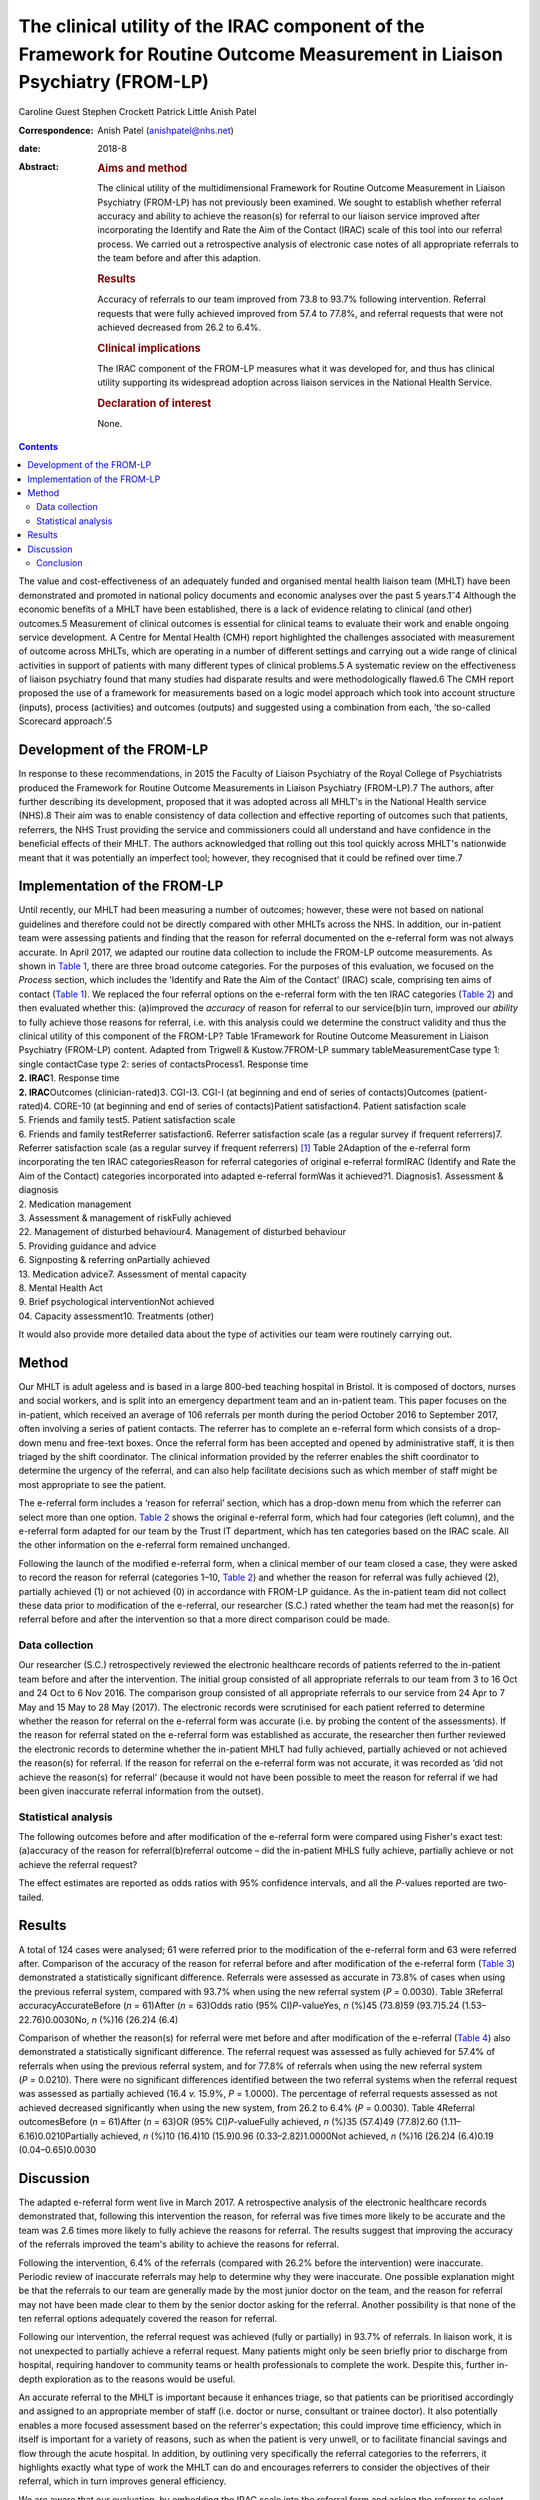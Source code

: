 ===========================================================================================================================
The clinical utility of the IRAC component of the Framework for Routine Outcome Measurement in Liaison Psychiatry (FROM-LP)
===========================================================================================================================



Caroline Guest
Stephen Crockett
Patrick Little
Anish Patel

:Correspondence: Anish Patel (anishpatel@nhs.net)

:date: 2018-8

:Abstract:
   .. rubric:: Aims and method
      :name: sec_a1

   The clinical utility of the multidimensional Framework for Routine
   Outcome Measurement in Liaison Psychiatry (FROM-LP) has not
   previously been examined. We sought to establish whether referral
   accuracy and ability to achieve the reason(s) for referral to our
   liaison service improved after incorporating the Identify and Rate
   the Aim of the Contact (IRAC) scale of this tool into our referral
   process. We carried out a retrospective analysis of electronic case
   notes of all appropriate referrals to the team before and after this
   adaption.

   .. rubric:: Results
      :name: sec_a2

   Accuracy of referrals to our team improved from 73.8 to 93.7%
   following intervention. Referral requests that were fully achieved
   improved from 57.4 to 77.8%, and referral requests that were not
   achieved decreased from 26.2 to 6.4%.

   .. rubric:: Clinical implications
      :name: sec_a3

   The IRAC component of the FROM-LP measures what it was developed for,
   and thus has clinical utility supporting its widespread adoption
   across liaison services in the National Health Service.

   .. rubric:: Declaration of interest
      :name: sec_a4

   None.


.. contents::
   :depth: 3
..

The value and cost-effectiveness of an adequately funded and organised
mental health liaison team (MHLT) have been demonstrated and promoted in
national policy documents and economic analyses over the past 5
years.1\ :sup:`–`\ 4 Although the economic benefits of a MHLT have been
established, there is a lack of evidence relating to clinical (and
other) outcomes.5 Measurement of clinical outcomes is essential for
clinical teams to evaluate their work and enable ongoing service
development. A Centre for Mental Health (CMH) report highlighted the
challenges associated with measurement of outcome across MHLTs, which
are operating in a number of different settings and carrying out a wide
range of clinical activities in support of patients with many different
types of clinical problems.5 A systematic review on the effectiveness of
liaison psychiatry found that many studies had disparate results and
were methodologically flawed.6 The CMH report proposed the use of a
framework for measurements based on a logic model approach which took
into account structure (inputs), process (activities) and outcomes
(outputs) and suggested using a combination from each, ‘the so-called
Scorecard approach’.5

.. _sec1-1:

Development of the FROM-LP
==========================

In response to these recommendations, in 2015 the Faculty of Liaison
Psychiatry of the Royal College of Psychiatrists produced the Framework
for Routine Outcome Measurements in Liaison Psychiatry (FROM-LP).7 The
authors, after further describing its development, proposed that it was
adopted across all MHLT's in the National Health service (NHS).8 Their
aim was to enable consistency of data collection and effective reporting
of outcomes such that patients, referrers, the NHS Trust providing the
service and commissioners could all understand and have confidence in
the beneficial effects of their MHLT. The authors acknowledged that
rolling out this tool quickly across MHLT's nationwide meant that it was
potentially an imperfect tool; however, they recognised that it could be
refined over time.7

.. _sec1-2:

Implementation of the FROM-LP
=============================

| Until recently, our MHLT had been measuring a number of outcomes;
  however, these were not based on national guidelines and therefore
  could not be directly compared with other MHLTs across the NHS. In
  addition, our in-patient team were assessing patients and finding that
  the reason for referral documented on the e-referral form was not
  always accurate. In April 2017, we adapted our routine data collection
  to include the FROM-LP outcome measurements. As shown in `Table
  1 <#tab01>`__, there are three broad outcome categories. For the
  purposes of this evaluation, we focused on the *Process* section,
  which includes the ‘Identify and Rate the Aim of the Contact’ (IRAC)
  scale, comprising ten aims of contact (`Table 1 <#tab01>`__). We
  replaced the four referral options on the e-referral form with the ten
  IRAC categories (`Table 2 <#tab02>`__) and then evaluated whether
  this: (a)improved the *accuracy* of reason for referral to our
  service(b)in turn, improved our *ability* to fully achieve those
  reasons for referral, i.e. with this analysis could we determine the
  construct validity and thus the clinical utility of this component of
  the FROM-LP? Table 1Framework for Routine Outcome Measurement in
  Liaison Psychiatry (FROM-LP) content. Adapted from Trigwell &
  Kustow.7FROM-LP summary tableMeasurementCase type 1: single
  contactCase type 2: series of contactsProcess1. Response time
| **2. IRAC**\ 1. Response time
| **2. IRAC**\ Outcomes (clinician-rated)3. CGI-I3. CGI-I (at beginning
  and end of series of contacts)Outcomes (patient-rated)4. CORE-10 (at
  beginning and end of series of contacts)Patient satisfaction4. Patient
  satisfaction scale
| 5. Friends and family test5. Patient satisfaction scale
| 6. Friends and family testReferrer satisfaction6. Referrer
  satisfaction scale (as a regular survey if frequent referrers)7.
  Referrer satisfaction scale (as a regular survey if frequent
  referrers) [1]_ Table 2Adaption of the e-referral form incorporating
  the ten IRAC categoriesReason for referral categories of original
  e-referral formIRAC (Identify and Rate the Aim of the Contact)
  categories incorporated into adapted e-referral formWas it achieved?1.
  Diagnosis1. Assessment & diagnosis
| 2. Medication management
| 3. Assessment & management of riskFully achieved
| 22. Management of disturbed behaviour4. Management of disturbed
  behaviour
| 5. Providing guidance and advice
| 6. Signposting & referring onPartially achieved
| 13. Medication advice7. Assessment of mental capacity
| 8. Mental Health Act
| 9. Brief psychological interventionNot achieved
| 04. Capacity assessment10. Treatments (other)

It would also provide more detailed data about the type of activities
our team were routinely carrying out.

.. _sec2:

Method
======

Our MHLT is adult ageless and is based in a large 800-bed teaching
hospital in Bristol. It is composed of doctors, nurses and social
workers, and is split into an emergency department team and an
in-patient team. This paper focuses on the in-patient, which received an
average of 106 referrals per month during the period October 2016 to
September 2017, often involving a series of patient contacts. The
referrer has to complete an e-referral form which consists of a
drop-down menu and free-text boxes. Once the referral form has been
accepted and opened by administrative staff, it is then triaged by the
shift coordinator. The clinical information provided by the referrer
enables the shift coordinator to determine the urgency of the referral,
and can also help facilitate decisions such as which member of staff
might be most appropriate to see the patient.

The e-referral form includes a ‘reason for referral’ section, which has
a drop-down menu from which the referrer can select more than one
option. `Table 2 <#tab02>`__ shows the original e-referral form, which
had four categories (left column), and the e-referral form adapted for
our team by the Trust IT department, which has ten categories based on
the IRAC scale. All the other information on the e-referral form
remained unchanged.

Following the launch of the modified e-referral form, when a clinical
member of our team closed a case, they were asked to record the reason
for referral (categories 1–10, `Table 2 <#tab02>`__) and whether the
reason for referral was fully achieved (2), partially achieved (1) or
not achieved (0) in accordance with FROM-LP guidance. As the in-patient
team did not collect these data prior to modification of the e-referral,
our researcher (S.C.) rated whether the team had met the reason(s) for
referral before and after the intervention so that a more direct
comparison could be made.

.. _sec2-1:

Data collection
---------------

Our researcher (S.C.) retrospectively reviewed the electronic healthcare
records of patients referred to the in-patient team before and after the
intervention. The initial group consisted of all appropriate referrals
to our team from 3 to 16 Oct and 24 Oct to 6 Nov 2016. The comparison
group consisted of all appropriate referrals to our service from 24 Apr
to 7 May and 15 May to 28 May (2017). The electronic records were
scrutinised for each patient referred to determine whether the reason
for referral on the e-referral form was accurate (i.e. by probing the
content of the assessments). If the reason for referral stated on the
e-referral form was established as accurate, the researcher then further
reviewed the electronic records to determine whether the in-patient MHLT
had fully achieved, partially achieved or not achieved the reason(s) for
referral. If the reason for referral on the e-referral form was not
accurate, it was recorded as ‘did not achieve the reason(s) for
referral’ (because it would not have been possible to meet the reason
for referral if we had been given inaccurate referral information from
the outset).

.. _sec2-2:

Statistical analysis
--------------------

The following outcomes before and after modification of the e-referral
form were compared using Fisher's exact test: (a)accuracy of the reason
for referral(b)referral outcome – did the in-patient MHLS fully achieve,
partially achieve or not achieve the referral request?

The effect estimates are reported as odds ratios with 95% confidence
intervals, and all the *P*-values reported are two-tailed.

.. _sec3:

Results
=======

A total of 124 cases were analysed; 61 were referred prior to the
modification of the e-referral form and 63 were referred after.
Comparison of the accuracy of the reason for referral before and after
modification of the e-referral form (`Table 3 <#tab03>`__) demonstrated
a statistically significant difference. Referrals were assessed as
accurate in 73.8% of cases when using the previous referral system,
compared with 93.7% when using the new referral system (*P* = 0.0030).
Table 3Referral accuracyAccurateBefore (*n* = 61)After (*n* = 63)Odds
ratio (95% CI)\ *P*-valueYes, *n* (%)45 (73.8)59 (93.7)5.24
(1.53–22.76)0.0030No, *n* (%)16 (26.2)4 (6.4)

Comparison of whether the reason(s) for referral were met before and
after modification of the e-referral (`Table 4 <#tab04>`__) also
demonstrated a statistically significant difference. The referral
request was assessed as fully achieved for 57.4% of referrals when using
the previous referral system, and for 77.8% of referrals when using the
new referral system (*P* = 0.0210). There were no significant
differences identified between the two referral systems when the
referral request was assessed as partially achieved (16.4 *v.* 15.9%,
*P* = 1.0000). The percentage of referral requests assessed as not
achieved decreased significantly when using the new system, from 26.2 to
6.4% (*P* = 0.0030). Table 4Referral outcomesBefore (*n* = 61)After
(*n* = 63)OR (95% CI)\ *P*-valueFully achieved, *n* (%)35 (57.4)49
(77.8)2.60 (1.11–6.16)0.0210Partially achieved, *n* (%)10 (16.4)10
(15.9)0.96 (0.33–2.82)1.0000Not achieved, *n* (%)16 (26.2)4 (6.4)0.19
(0.04–0.65)0.0030

.. _sec4:

Discussion
==========

The adapted e-referral form went live in March 2017. A retrospective
analysis of the electronic healthcare records demonstrated that,
following this intervention the reason, for referral was five times more
likely to be accurate and the team was 2.6 times more likely to fully
achieve the reasons for referral. The results suggest that improving the
accuracy of the referrals improved the team's ability to achieve the
reasons for referral.

Following the intervention, 6.4% of the referrals (compared with 26.2%
before the intervention) were inaccurate. Periodic review of inaccurate
referrals may help to determine why they were inaccurate. One possible
explanation might be that the referrals to our team are generally made
by the most junior doctor on the team, and the reason for referral may
not have been made clear to them by the senior doctor asking for the
referral. Another possibility is that none of the ten referral options
adequately covered the reason for referral.

Following our intervention, the referral request was achieved (fully or
partially) in 93.7% of referrals. In liaison work, it is not unexpected
to partially achieve a referral request. Many patients might only be
seen briefly prior to discharge from hospital, requiring handover to
community teams or health professionals to complete the work. Despite
this, further in-depth exploration as to the reasons would be useful.

An accurate referral to the MHLT is important because it enhances
triage, so that patients can be prioritised accordingly and assigned to
an appropriate member of staff (i.e. doctor or nurse, consultant or
trainee doctor). It also potentially enables a more focused assessment
based on the referrer's expectation; this could improve time efficiency,
which in itself is important for a variety of reasons, such as when the
patient is very unwell, or to facilitate financial savings and flow
through the acute hospital. In addition, by outlining very specifically
the referral categories to the referrers, it highlights exactly what
type of work the MHLT can do and encourages referrers to consider the
objectives of their referral, which in turn improves general efficiency.

We are aware that our evaluation, by embedding the IRAC scale into the
referral form and asking the referrer to select the aim of contact, is
in contrast to many other MHLT around the country, who tend to complete
both the aim of the contact and achievement of the contact themselves.
However, there were several reasons behind this process variance: (a) it
was in alignment with the way many other specialties designed and
operated their e-referral pathways in our trust, and so was not too
dissimilar when making a referral to, e.g. respiratory or cardiology;
(b) based on our experience, we felt that referrers often have a
reasonably good idea of what they want assistance with in managing their
patient, and it is then for us to be able to achieve that as providers
of the service; and (c) it made data collection and measuring a much
more reliable, more consistent and simpler process.

A number of limitations with this evaluation are worth commenting on.
The number of patients involved in the retrospective analysis was small,
and the confidence intervals were relatively wide as a consequence. A
single researcher examined the electronic healthcare records for each
referral, determining the accuracy of a referral based on the available
clinical information and whether the reason for referral had been fully
achieved, partially achieved or not achieved. This introduces the
possibility of observer bias. If the researcher found the reason for
referral to be inaccurate, then it was recorded as ‘not meeting the
reason for referral’; this may have introduced exclusion bias.

In this evaluation, we did not measure or comment on referrer
satisfaction, but we can predict that if there was an improvement in the
team's ability to fully meet the reasons for referral, there would also
be an associated improvement in referrer satisfaction. Using all the
FROM-LP outcome measurements, our MHLT will be able to capture this
information in the future. Our MHLT now routinely measures the IRACs for
all referrals made to our service. Our results show that the main
reasons for referral were: (a)assessment & diagnosis
(37.5%)(b)medication management (11.8%)(c)assessment and management of
risk (12.5%)(d)providing guidance and advice (16.5%).

This type of information can be used (alongside the structure and
outcomes measurements in FROM-LP) to gain a clearer understanding of the
work that the in-patient team are routinely carrying out, as described
in the paper by Guthrie *et al*.9 This can then guide service
development; for example, do our staff have all the necessary skills to
manage the referrals, or do they require training in specific areas?

In the future, our team plan to incorporate the structure, process and
outcomes data into a mental health dashboard on the Trust IT system,
which will provide live up-to-date performance data, allowing our MHLT
to anticipate trends quickly and respond in a timely fashion. This
information will also be made available to our various ‘customers’
(commissioners, patients, carers, and referring staff).

.. _sec4-1:

Conclusion
----------

Since the launch of FROM-LP, there has been encouraging feedback based
on opinion and observation, and numerous MHLT's have already implemented
it.8 However, the developers acknowledged that rolling out this tool
quickly across MHLTs nationwide meant that it was potentially
imperfect.7 Tadros's commentary10 further encouraged MHLTs to develop a
positive approach integrating the collection of outcome measures into
everyday clinical practice, and found the FROM-LP a very useful tool to
measure service quality and clinical effectiveness. To date, however,
there has not been an actual appraisal of the tool or any part of it.

Through our evaluation of the IRAC scale of the FROM-LP, we have
demonstrated an improvement in the accuracy of the referrals to our
service. In turn, this has helped our team's ability to achieve the
referral request and we have therefore been able to establish the
instrument's construct validity. We conclude that the IRAC composition
of FROM-LP does indeed measure what it was intended for, and we thus
have demonstrated the clinical utility of the IRAC scale, which
hopefully has reinforced its recommended incorporation into MHLTs across
the NHS.

**Dr Caroline Guest** is a specialty doctor in Liaison Psychiatry in the
North Bristol NHS Trust Mental Health Liaison Team, Bristol, UK; **Dr
Stephen Crockett** and **Dr Patrick Little** are both Foundation Year 2
doctors in Liaison Psychiatry in the North Bristol NHS Trust Mental
Health Liaison Team, Bristol, UK; and **Dr Anish Patel** is a Consultant
Liaison Psychiatrist in the North Bristol NHS Trust Mental Health
Liaison Team, Bristol, UK, and part of Avon and Wiltshire Mental Health
Partnership NHS Trust, Chippenham, UK.

.. [1]
   CGI, Clinical Global Impression – Improvement scale; CORE-10,
   Clinical Outcomes in Routine Evaluation (10-item version); IRAC,
   Identify and Rate the Aim of the Contact.
